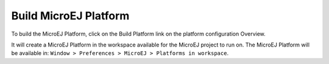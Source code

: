 Build MicroEJ Platform
======================

To build the MicroEJ Platform, click on the Build Platform link on the
platform configuration Overview.

It will create a MicroEJ Platform in the workspace available for the
MicroEJ project to run on. The MicroEJ Platform will be available in:
``Window > Preferences > MicroEJ > Platforms in workspace``.
